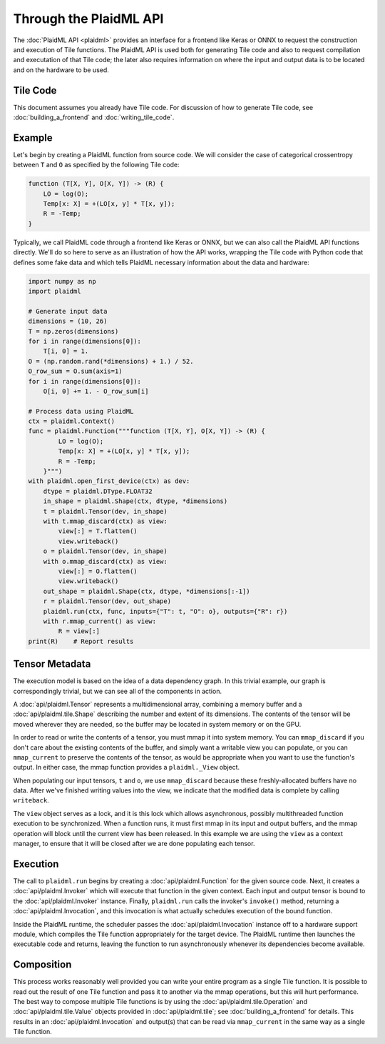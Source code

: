 =======================
Through the PlaidML API
=======================

The :doc:`PlaidML API <plaidml>` provides an interface for a frontend like Keras or ONNX to request the construction and execution of Tile functions. The PlaidML API is used both for generating Tile code and also to request compilation and executation of that Tile code; the later also requires information on where the input and output data is to be located and on the hardware to be used.

Tile Code
---------

This document assumes you already have Tile code. For discussion of how to generate Tile code, see :doc:`building_a_frontend` and :doc:`writing_tile_code`.

Example
-------

Let's begin by creating a PlaidML function from source code. We will consider the case of categorical crossentropy between ``T`` and ``O`` as specified by the following Tile code:

.. code-block:: none

    function (T[X, Y], O[X, Y]) -> (R) {
        LO = log(O);
        Temp[x: X] = +(LO[x, y] * T[x, y]);
        R = -Temp;
    }

Typically, we call PlaidML code through a frontend like Keras or ONNX, but we can also call the PlaidML API functions directly. We'll do so here to serve as an illustration of how the API works, wrapping the Tile code with Python code that defines some fake data and which tells PlaidML necessary information about the data and hardware:

.. code-block:: python

    import numpy as np
    import plaidml
    
    # Generate input data
    dimensions = (10, 26)
    T = np.zeros(dimensions)
    for i in range(dimensions[0]):
        T[i, 0] = 1.
    O = (np.random.rand(*dimensions) + 1.) / 52.
    O_row_sum = O.sum(axis=1)
    for i in range(dimensions[0]):
        O[i, 0] += 1. - O_row_sum[i]
    
    # Process data using PlaidML
    ctx = plaidml.Context()
    func = plaidml.Function("""function (T[X, Y], O[X, Y]) -> (R) {
            LO = log(O);
            Temp[x: X] = +(LO[x, y] * T[x, y]);
            R = -Temp;
        }""")
    with plaidml.open_first_device(ctx) as dev:
        dtype = plaidml.DType.FLOAT32
        in_shape = plaidml.Shape(ctx, dtype, *dimensions)
        t = plaidml.Tensor(dev, in_shape)
        with t.mmap_discard(ctx) as view:
            view[:] = T.flatten()
            view.writeback()
        o = plaidml.Tensor(dev, in_shape)
        with o.mmap_discard(ctx) as view:
            view[:] = O.flatten()
            view.writeback()
        out_shape = plaidml.Shape(ctx, dtype, *dimensions[:-1])
        r = plaidml.Tensor(dev, out_shape)
        plaidml.run(ctx, func, inputs={"T": t, "O": o}, outputs={"R": r})
        with r.mmap_current() as view:
            R = view[:]
    print(R)    # Report results

Tensor Metadata
---------------

The execution model is based on the idea of a data dependency graph. In this trivial example, our graph is correspondingly trivial, but we can see all of the components in action.

A :doc:`api/plaidml.Tensor` represents a multidimensional array, combining a memory buffer and a :doc:`api/plaidml.tile.Shape` describing the number and extent of its dimensions. The contents of the tensor will be moved wherever they are needed, so the buffer may be located in system memory or on the GPU.

In order to read or write the contents of a tensor, you must mmap it into system memory. You can ``mmap_discard`` if you don't care about the existing contents of the buffer, and simply want a writable view you can populate, or you can ``mmap_current`` to preserve the contents of the tensor, as would be appropriate when you want to use the function's output. In either case, the mmap function provides a ``plaidml._View`` object.

When populating our input tensors, ``t`` and ``o``, we use ``mmap_discard`` because these freshly-allocated buffers have no data. After we've finished writing values into the view, we indicate that the modified data is complete by calling ``writeback``.

The ``view`` object serves as a lock, and it is this lock which allows asynchronous, possibly multithreaded function execution to be synchronized. When a function runs, it must first mmap in its input and output buffers, and the mmap operation will block until the current view has been released. In this example we are using the ``view`` as a context manager, to ensure that it will be closed after we are done populating each tensor.

Execution
---------

The call to ``plaidml.run`` begins by creating a :doc:`api/plaidml.Function` for the given source code. Next, it creates a :doc:`api/plaidml.Invoker` which will execute that function in the given context. Each input and output tensor is bound to the :doc:`api/plaidml.Invoker` instance. Finally, ``plaidml.run`` calls the invoker's ``invoke()`` method, returning a :doc:`api/plaidml.Invocation`, and this invocation is what actually schedules execution of the bound function.

Inside the PlaidML runtime, the scheduler passes the :doc:`api/plaidml.Invocation` instance off to a hardware support module, which compiles the Tile function appropriately for the target device. The PlaidML runtime then launches the executable code and returns, leaving the function to run asynchronously whenever its dependencies become available.

Composition
-----------

This process works reasonably well provided you can write your entire program as a single Tile function. It is possible to read out the result of one Tile function and pass it to another via the mmap operations, but this will hurt performance. The best way to compose multiple Tile functions is by using the :doc:`api/plaidml.tile.Operation` and :doc:`api/plaidml.tile.Value` objects provided in :doc:`api/plaidml.tile`; see :doc:`building_a_frontend` for details. This results in an :doc:`api/plaidml.Invocation` and output(s) that can be read via ``mmap_current`` in the same way as a single Tile function.


